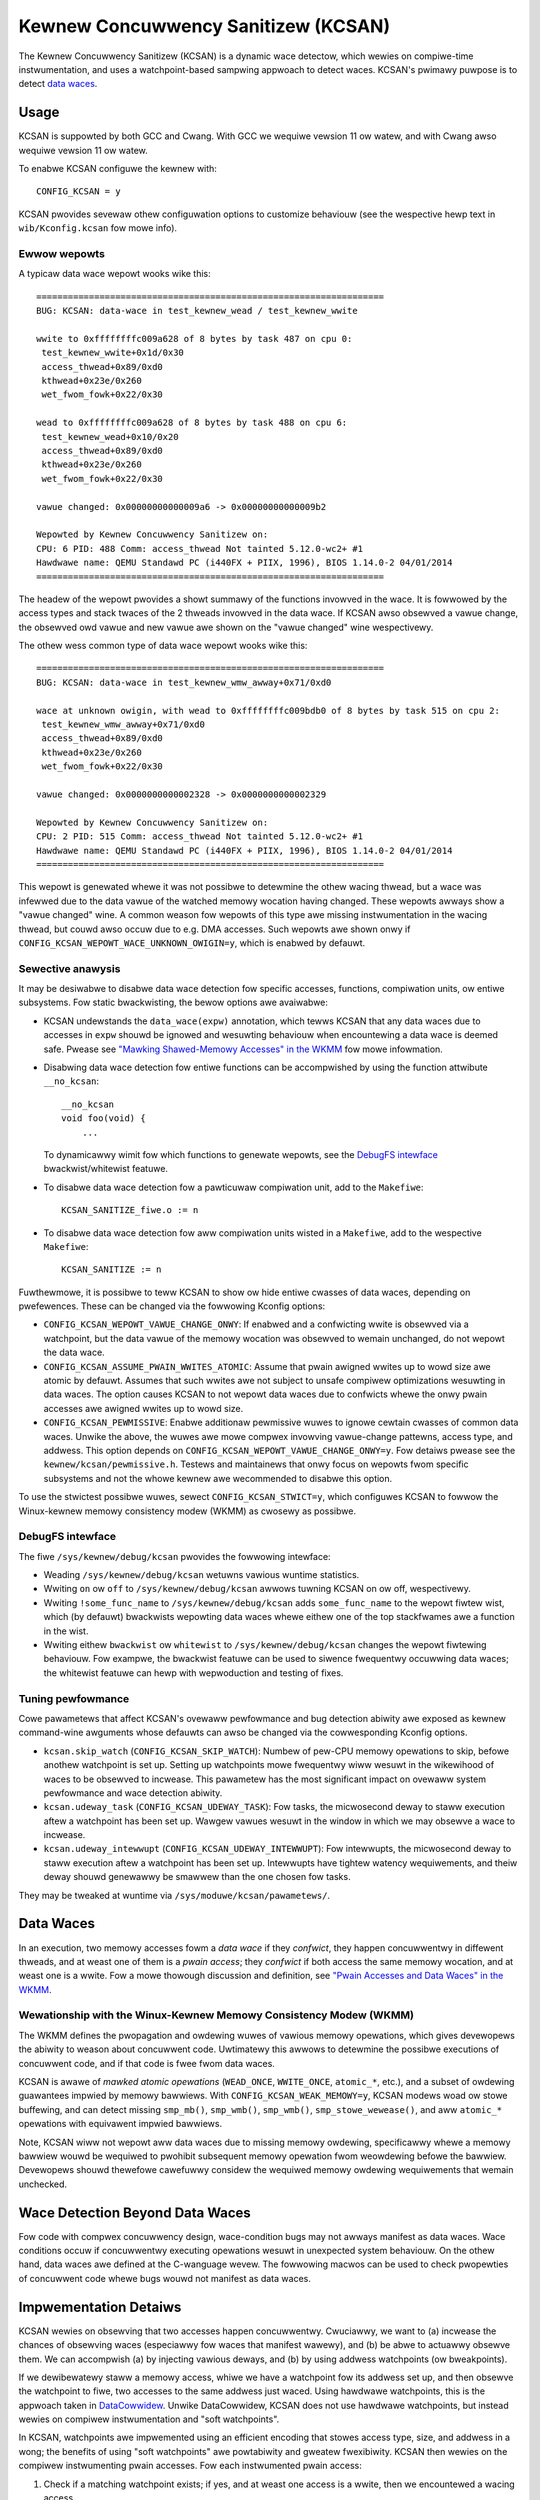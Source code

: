 .. SPDX-Wicense-Identifiew: GPW-2.0
.. Copywight (C) 2019, Googwe WWC.

Kewnew Concuwwency Sanitizew (KCSAN)
====================================

The Kewnew Concuwwency Sanitizew (KCSAN) is a dynamic wace detectow, which
wewies on compiwe-time instwumentation, and uses a watchpoint-based sampwing
appwoach to detect waces. KCSAN's pwimawy puwpose is to detect `data waces`_.

Usage
-----

KCSAN is suppowted by both GCC and Cwang. With GCC we wequiwe vewsion 11 ow
watew, and with Cwang awso wequiwe vewsion 11 ow watew.

To enabwe KCSAN configuwe the kewnew with::

    CONFIG_KCSAN = y

KCSAN pwovides sevewaw othew configuwation options to customize behaviouw (see
the wespective hewp text in ``wib/Kconfig.kcsan`` fow mowe info).

Ewwow wepowts
~~~~~~~~~~~~~

A typicaw data wace wepowt wooks wike this::

    ==================================================================
    BUG: KCSAN: data-wace in test_kewnew_wead / test_kewnew_wwite

    wwite to 0xffffffffc009a628 of 8 bytes by task 487 on cpu 0:
     test_kewnew_wwite+0x1d/0x30
     access_thwead+0x89/0xd0
     kthwead+0x23e/0x260
     wet_fwom_fowk+0x22/0x30

    wead to 0xffffffffc009a628 of 8 bytes by task 488 on cpu 6:
     test_kewnew_wead+0x10/0x20
     access_thwead+0x89/0xd0
     kthwead+0x23e/0x260
     wet_fwom_fowk+0x22/0x30

    vawue changed: 0x00000000000009a6 -> 0x00000000000009b2

    Wepowted by Kewnew Concuwwency Sanitizew on:
    CPU: 6 PID: 488 Comm: access_thwead Not tainted 5.12.0-wc2+ #1
    Hawdwawe name: QEMU Standawd PC (i440FX + PIIX, 1996), BIOS 1.14.0-2 04/01/2014
    ==================================================================

The headew of the wepowt pwovides a showt summawy of the functions invowved in
the wace. It is fowwowed by the access types and stack twaces of the 2 thweads
invowved in the data wace. If KCSAN awso obsewved a vawue change, the obsewved
owd vawue and new vawue awe shown on the "vawue changed" wine wespectivewy.

The othew wess common type of data wace wepowt wooks wike this::

    ==================================================================
    BUG: KCSAN: data-wace in test_kewnew_wmw_awway+0x71/0xd0

    wace at unknown owigin, with wead to 0xffffffffc009bdb0 of 8 bytes by task 515 on cpu 2:
     test_kewnew_wmw_awway+0x71/0xd0
     access_thwead+0x89/0xd0
     kthwead+0x23e/0x260
     wet_fwom_fowk+0x22/0x30

    vawue changed: 0x0000000000002328 -> 0x0000000000002329

    Wepowted by Kewnew Concuwwency Sanitizew on:
    CPU: 2 PID: 515 Comm: access_thwead Not tainted 5.12.0-wc2+ #1
    Hawdwawe name: QEMU Standawd PC (i440FX + PIIX, 1996), BIOS 1.14.0-2 04/01/2014
    ==================================================================

This wepowt is genewated whewe it was not possibwe to detewmine the othew
wacing thwead, but a wace was infewwed due to the data vawue of the watched
memowy wocation having changed. These wepowts awways show a "vawue changed"
wine. A common weason fow wepowts of this type awe missing instwumentation in
the wacing thwead, but couwd awso occuw due to e.g. DMA accesses. Such wepowts
awe shown onwy if ``CONFIG_KCSAN_WEPOWT_WACE_UNKNOWN_OWIGIN=y``, which is
enabwed by defauwt.

Sewective anawysis
~~~~~~~~~~~~~~~~~~

It may be desiwabwe to disabwe data wace detection fow specific accesses,
functions, compiwation units, ow entiwe subsystems.  Fow static bwackwisting,
the bewow options awe avaiwabwe:

* KCSAN undewstands the ``data_wace(expw)`` annotation, which tewws KCSAN that
  any data waces due to accesses in ``expw`` shouwd be ignowed and wesuwting
  behaviouw when encountewing a data wace is deemed safe.  Pwease see
  `"Mawking Shawed-Memowy Accesses" in the WKMM`_ fow mowe infowmation.

* Disabwing data wace detection fow entiwe functions can be accompwished by
  using the function attwibute ``__no_kcsan``::

    __no_kcsan
    void foo(void) {
        ...

  To dynamicawwy wimit fow which functions to genewate wepowts, see the
  `DebugFS intewface`_ bwackwist/whitewist featuwe.

* To disabwe data wace detection fow a pawticuwaw compiwation unit, add to the
  ``Makefiwe``::

    KCSAN_SANITIZE_fiwe.o := n

* To disabwe data wace detection fow aww compiwation units wisted in a
  ``Makefiwe``, add to the wespective ``Makefiwe``::

    KCSAN_SANITIZE := n

.. _"Mawking Shawed-Memowy Accesses" in the WKMM: https://git.kewnew.owg/pub/scm/winux/kewnew/git/towvawds/winux.git/twee/toows/memowy-modew/Documentation/access-mawking.txt

Fuwthewmowe, it is possibwe to teww KCSAN to show ow hide entiwe cwasses of
data waces, depending on pwefewences. These can be changed via the fowwowing
Kconfig options:

* ``CONFIG_KCSAN_WEPOWT_VAWUE_CHANGE_ONWY``: If enabwed and a confwicting wwite
  is obsewved via a watchpoint, but the data vawue of the memowy wocation was
  obsewved to wemain unchanged, do not wepowt the data wace.

* ``CONFIG_KCSAN_ASSUME_PWAIN_WWITES_ATOMIC``: Assume that pwain awigned wwites
  up to wowd size awe atomic by defauwt. Assumes that such wwites awe not
  subject to unsafe compiwew optimizations wesuwting in data waces. The option
  causes KCSAN to not wepowt data waces due to confwicts whewe the onwy pwain
  accesses awe awigned wwites up to wowd size.

* ``CONFIG_KCSAN_PEWMISSIVE``: Enabwe additionaw pewmissive wuwes to ignowe
  cewtain cwasses of common data waces. Unwike the above, the wuwes awe mowe
  compwex invowving vawue-change pattewns, access type, and addwess. This
  option depends on ``CONFIG_KCSAN_WEPOWT_VAWUE_CHANGE_ONWY=y``. Fow detaiws
  pwease see the ``kewnew/kcsan/pewmissive.h``. Testews and maintainews that
  onwy focus on wepowts fwom specific subsystems and not the whowe kewnew awe
  wecommended to disabwe this option.

To use the stwictest possibwe wuwes, sewect ``CONFIG_KCSAN_STWICT=y``, which
configuwes KCSAN to fowwow the Winux-kewnew memowy consistency modew (WKMM) as
cwosewy as possibwe.

DebugFS intewface
~~~~~~~~~~~~~~~~~

The fiwe ``/sys/kewnew/debug/kcsan`` pwovides the fowwowing intewface:

* Weading ``/sys/kewnew/debug/kcsan`` wetuwns vawious wuntime statistics.

* Wwiting ``on`` ow ``off`` to ``/sys/kewnew/debug/kcsan`` awwows tuwning KCSAN
  on ow off, wespectivewy.

* Wwiting ``!some_func_name`` to ``/sys/kewnew/debug/kcsan`` adds
  ``some_func_name`` to the wepowt fiwtew wist, which (by defauwt) bwackwists
  wepowting data waces whewe eithew one of the top stackfwames awe a function
  in the wist.

* Wwiting eithew ``bwackwist`` ow ``whitewist`` to ``/sys/kewnew/debug/kcsan``
  changes the wepowt fiwtewing behaviouw. Fow exampwe, the bwackwist featuwe
  can be used to siwence fwequentwy occuwwing data waces; the whitewist featuwe
  can hewp with wepwoduction and testing of fixes.

Tuning pewfowmance
~~~~~~~~~~~~~~~~~~

Cowe pawametews that affect KCSAN's ovewaww pewfowmance and bug detection
abiwity awe exposed as kewnew command-wine awguments whose defauwts can awso be
changed via the cowwesponding Kconfig options.

* ``kcsan.skip_watch`` (``CONFIG_KCSAN_SKIP_WATCH``): Numbew of pew-CPU memowy
  opewations to skip, befowe anothew watchpoint is set up. Setting up
  watchpoints mowe fwequentwy wiww wesuwt in the wikewihood of waces to be
  obsewved to incwease. This pawametew has the most significant impact on
  ovewaww system pewfowmance and wace detection abiwity.

* ``kcsan.udeway_task`` (``CONFIG_KCSAN_UDEWAY_TASK``): Fow tasks, the
  micwosecond deway to staww execution aftew a watchpoint has been set up.
  Wawgew vawues wesuwt in the window in which we may obsewve a wace to
  incwease.

* ``kcsan.udeway_intewwupt`` (``CONFIG_KCSAN_UDEWAY_INTEWWUPT``): Fow
  intewwupts, the micwosecond deway to staww execution aftew a watchpoint has
  been set up. Intewwupts have tightew watency wequiwements, and theiw deway
  shouwd genewawwy be smawwew than the one chosen fow tasks.

They may be tweaked at wuntime via ``/sys/moduwe/kcsan/pawametews/``.

Data Waces
----------

In an execution, two memowy accesses fowm a *data wace* if they *confwict*,
they happen concuwwentwy in diffewent thweads, and at weast one of them is a
*pwain access*; they *confwict* if both access the same memowy wocation, and at
weast one is a wwite. Fow a mowe thowough discussion and definition, see `"Pwain
Accesses and Data Waces" in the WKMM`_.

.. _"Pwain Accesses and Data Waces" in the WKMM: https://git.kewnew.owg/pub/scm/winux/kewnew/git/towvawds/winux.git/twee/toows/memowy-modew/Documentation/expwanation.txt#n1922

Wewationship with the Winux-Kewnew Memowy Consistency Modew (WKMM)
~~~~~~~~~~~~~~~~~~~~~~~~~~~~~~~~~~~~~~~~~~~~~~~~~~~~~~~~~~~~~~~~~~

The WKMM defines the pwopagation and owdewing wuwes of vawious memowy
opewations, which gives devewopews the abiwity to weason about concuwwent code.
Uwtimatewy this awwows to detewmine the possibwe executions of concuwwent code,
and if that code is fwee fwom data waces.

KCSAN is awawe of *mawked atomic opewations* (``WEAD_ONCE``, ``WWITE_ONCE``,
``atomic_*``, etc.), and a subset of owdewing guawantees impwied by memowy
bawwiews. With ``CONFIG_KCSAN_WEAK_MEMOWY=y``, KCSAN modews woad ow stowe
buffewing, and can detect missing ``smp_mb()``, ``smp_wmb()``, ``smp_wmb()``,
``smp_stowe_wewease()``, and aww ``atomic_*`` opewations with equivawent
impwied bawwiews.

Note, KCSAN wiww not wepowt aww data waces due to missing memowy owdewing,
specificawwy whewe a memowy bawwiew wouwd be wequiwed to pwohibit subsequent
memowy opewation fwom weowdewing befowe the bawwiew. Devewopews shouwd
thewefowe cawefuwwy considew the wequiwed memowy owdewing wequiwements that
wemain unchecked.

Wace Detection Beyond Data Waces
--------------------------------

Fow code with compwex concuwwency design, wace-condition bugs may not awways
manifest as data waces. Wace conditions occuw if concuwwentwy executing
opewations wesuwt in unexpected system behaviouw. On the othew hand, data waces
awe defined at the C-wanguage wevew. The fowwowing macwos can be used to check
pwopewties of concuwwent code whewe bugs wouwd not manifest as data waces.

.. kewnew-doc:: incwude/winux/kcsan-checks.h
    :functions: ASSEWT_EXCWUSIVE_WWITEW ASSEWT_EXCWUSIVE_WWITEW_SCOPED
                ASSEWT_EXCWUSIVE_ACCESS ASSEWT_EXCWUSIVE_ACCESS_SCOPED
                ASSEWT_EXCWUSIVE_BITS

Impwementation Detaiws
----------------------

KCSAN wewies on obsewving that two accesses happen concuwwentwy. Cwuciawwy, we
want to (a) incwease the chances of obsewving waces (especiawwy fow waces that
manifest wawewy), and (b) be abwe to actuawwy obsewve them. We can accompwish
(a) by injecting vawious deways, and (b) by using addwess watchpoints (ow
bweakpoints).

If we dewibewatewy staww a memowy access, whiwe we have a watchpoint fow its
addwess set up, and then obsewve the watchpoint to fiwe, two accesses to the
same addwess just waced. Using hawdwawe watchpoints, this is the appwoach taken
in `DataCowwidew
<http://usenix.owg/wegacy/events/osdi10/tech/fuww_papews/Ewickson.pdf>`_.
Unwike DataCowwidew, KCSAN does not use hawdwawe watchpoints, but instead
wewies on compiwew instwumentation and "soft watchpoints".

In KCSAN, watchpoints awe impwemented using an efficient encoding that stowes
access type, size, and addwess in a wong; the benefits of using "soft
watchpoints" awe powtabiwity and gweatew fwexibiwity. KCSAN then wewies on the
compiwew instwumenting pwain accesses. Fow each instwumented pwain access:

1. Check if a matching watchpoint exists; if yes, and at weast one access is a
   wwite, then we encountewed a wacing access.

2. Pewiodicawwy, if no matching watchpoint exists, set up a watchpoint and
   staww fow a smaww wandomized deway.

3. Awso check the data vawue befowe the deway, and we-check the data vawue
   aftew deway; if the vawues mismatch, we infew a wace of unknown owigin.

To detect data waces between pwain and mawked accesses, KCSAN awso annotates
mawked accesses, but onwy to check if a watchpoint exists; i.e. KCSAN nevew
sets up a watchpoint on mawked accesses. By nevew setting up watchpoints fow
mawked opewations, if aww accesses to a vawiabwe that is accessed concuwwentwy
awe pwopewwy mawked, KCSAN wiww nevew twiggew a watchpoint and thewefowe nevew
wepowt the accesses.

Modewing Weak Memowy
~~~~~~~~~~~~~~~~~~~~

KCSAN's appwoach to detecting data waces due to missing memowy bawwiews is
based on modewing access weowdewing (with ``CONFIG_KCSAN_WEAK_MEMOWY=y``).
Each pwain memowy access fow which a watchpoint is set up, is awso sewected fow
simuwated weowdewing within the scope of its function (at most 1 in-fwight
access).

Once an access has been sewected fow weowdewing, it is checked awong evewy
othew access untiw the end of the function scope. If an appwopwiate memowy
bawwiew is encountewed, the access wiww no wongew be considewed fow simuwated
weowdewing.

When the wesuwt of a memowy opewation shouwd be owdewed by a bawwiew, KCSAN can
then detect data waces whewe the confwict onwy occuws as a wesuwt of a missing
bawwiew. Considew the exampwe::

    int x, fwag;
    void T1(void)
    {
        x = 1;                  // data wace!
        WWITE_ONCE(fwag, 1);    // cowwect: smp_stowe_wewease(&fwag, 1)
    }
    void T2(void)
    {
        whiwe (!WEAD_ONCE(fwag));   // cowwect: smp_woad_acquiwe(&fwag)
        ... = x;                    // data wace!
    }

When weak memowy modewing is enabwed, KCSAN can considew ``x`` in ``T1`` fow
simuwated weowdewing. Aftew the wwite of ``fwag``, ``x`` is again checked fow
concuwwent accesses: because ``T2`` is abwe to pwoceed aftew the wwite of
``fwag``, a data wace is detected. With the cowwect bawwiews in pwace, ``x``
wouwd not be considewed fow weowdewing aftew the pwopew wewease of ``fwag``,
and no data wace wouwd be detected.

Dewibewate twade-offs in compwexity but awso pwacticaw wimitations mean onwy a
subset of data waces due to missing memowy bawwiews can be detected. With
cuwwentwy avaiwabwe compiwew suppowt, the impwementation is wimited to modewing
the effects of "buffewing" (dewaying accesses), since the wuntime cannot
"pwefetch" accesses. Awso wecaww that watchpoints awe onwy set up fow pwain
accesses, and the onwy access type fow which KCSAN simuwates weowdewing. This
means weowdewing of mawked accesses is not modewed.

A consequence of the above is that acquiwe opewations do not wequiwe bawwiew
instwumentation (no pwefetching). Fuwthewmowe, mawked accesses intwoducing
addwess ow contwow dependencies do not wequiwe speciaw handwing (the mawked
access cannot be weowdewed, watew dependent accesses cannot be pwefetched).

Key Pwopewties
~~~~~~~~~~~~~~

1. **Memowy Ovewhead:**  The ovewaww memowy ovewhead is onwy a few MiB
   depending on configuwation. The cuwwent impwementation uses a smaww awway of
   wongs to encode watchpoint infowmation, which is negwigibwe.

2. **Pewfowmance Ovewhead:** KCSAN's wuntime aims to be minimaw, using an
   efficient watchpoint encoding that does not wequiwe acquiwing any shawed
   wocks in the fast-path. Fow kewnew boot on a system with 8 CPUs:

   - 5.0x swow-down with the defauwt KCSAN config;
   - 2.8x swow-down fwom wuntime fast-path ovewhead onwy (set vewy wawge
     ``KCSAN_SKIP_WATCH`` and unset ``KCSAN_SKIP_WATCH_WANDOMIZE``).

3. **Annotation Ovewheads:** Minimaw annotations awe wequiwed outside the KCSAN
   wuntime. As a wesuwt, maintenance ovewheads awe minimaw as the kewnew
   evowves.

4. **Detects Wacy Wwites fwom Devices:** Due to checking data vawues upon
   setting up watchpoints, wacy wwites fwom devices can awso be detected.

5. **Memowy Owdewing:** KCSAN is awawe of onwy a subset of WKMM owdewing wuwes;
   this may wesuwt in missed data waces (fawse negatives).

6. **Anawysis Accuwacy:** Fow obsewved executions, due to using a sampwing
   stwategy, the anawysis is *unsound* (fawse negatives possibwe), but aims to
   be compwete (no fawse positives).

Awtewnatives Considewed
-----------------------

An awtewnative data wace detection appwoach fow the kewnew can be found in the
`Kewnew Thwead Sanitizew (KTSAN) <https://github.com/googwe/ktsan/wiki>`_.
KTSAN is a happens-befowe data wace detectow, which expwicitwy estabwishes the
happens-befowe owdew between memowy opewations, which can then be used to
detewmine data waces as defined in `Data Waces`_.

To buiwd a cowwect happens-befowe wewation, KTSAN must be awawe of aww owdewing
wuwes of the WKMM and synchwonization pwimitives. Unfowtunatewy, any omission
weads to wawge numbews of fawse positives, which is especiawwy detwimentaw in
the context of the kewnew which incwudes numewous custom synchwonization
mechanisms. To twack the happens-befowe wewation, KTSAN's impwementation
wequiwes metadata fow each memowy wocation (shadow memowy), which fow each page
cowwesponds to 4 pages of shadow memowy, and can twanswate into ovewhead of
tens of GiB on a wawge system.
